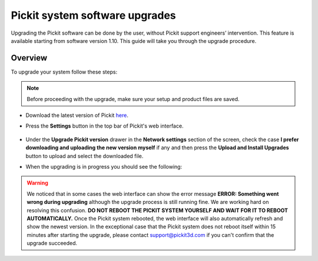 .. _Pickit-system-software-upgrade:

Pickit system software upgrades
================================

Upgrading the Pickit software can be done by the user, without Pickit
support engineers’ intervention. This feature is available starting from
software version 1.10. This guide will take you through the upgrade
procedure.

Overview
--------

To upgrade your system follow these steps:

.. note:: Before proceeding with the upgrade, make sure your
   setup and product files are saved.

- Download the latest version of Pickit here_.
- Press the **Settings** button in the top bar of Pickit's web interface.

     .. image:: /assets/images/Documentation/settings-button-21.png

- Under the **Upgrade Pickit version** drawer in the **Network
  settings** section of the screen, check the case **I prefer downloading and
  uploading the new version myself** if any and then press the **Upload and
  Install Upgrades** button to upload and select the downloaded
  file.

- When the upgrading is in progress you should see the following:

   .. image:: /assets/images/Documentation/pickit-upgrading.png

.. _here: https://client.pickit3d.com/upgrade/v2/

.. warning:: We noticed that in some cases the web interface can show the error
   message **ERROR: Something went wrong during upgrading** although the upgrade
   process is still running fine. We are working hard on resolving this confusion.
   **DO NOT REBOOT THE PICKIT SYSTEM YOURSELF AND WAIT FOR IT TO REBOOT
   AUTOMATICALLY.** Once the Pickit system rebooted, the web interface will also
   automatically refresh and show the newest version. In the exceptional case that
   the Pickit system does not reboot itself within 15 minutes after starting the
   upgrade, please contact support@pickit3d.com if you can't confirm that the
   upgrade succeeded.
